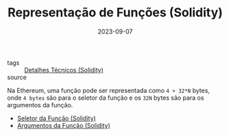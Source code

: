 :PROPERTIES:
:ID:       d2fe0549-7202-4dc6-8e8f-0229bdcf74fa
:END:
#+TITLE: Representação de Funções (Solidity)
#+DATE: 2023-09-07
- tags :: [[id:eddfed7f-241c-4dcd-913f-b38132ddb385][Detalhes Técnicos (Solidity)]]
- source ::

Na Ethereum, uma função pode ser representada como ~4 + 32*N~ bytes, onde ~4 bytes~ são para o seletor da função e os ~32N~ bytes são para os argumentos da função.

- [[id:00ea19e4-ad19-41ea-9cde-359a8f96865a][Seletor da Função (Solidity)]]
- [[id:b4376ba0-a11d-40d3-b6c6-26d87dfd8213][Argumentos da Função (Solidity)]]

